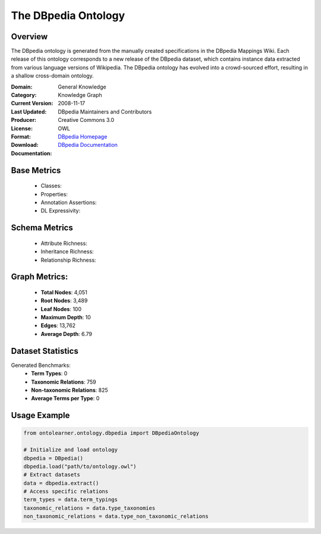 The DBpedia Ontology
====================

Overview
-----------------
The DBpedia ontology is generated from the manually created specifications in the DBpedia Mappings Wiki.
Each release of this ontology corresponds to a new release of the DBpedia dataset, which contains
instance data extracted from various language versions of Wikipedia. The DBpedia ontology has evolved
into a crowd-sourced effort, resulting in a shallow cross-domain ontology.

:Domain: General Knowledge
:Category: Knowledge Graph
:Current Version:
:Last Updated: 2008-11-17
:Producer: DBpedia Maintainers and Contributors
:License: Creative Commons 3.0
:Format: OWL
:Download: `DBpedia Homepage <https://wiki.dbpedia.org/>`_
:Documentation: `DBpedia Documentation <https://wiki.dbpedia.org/documentation>`_

Base Metrics
---------------
    - Classes:
    - Properties:
    - Annotation Assertions:
    - DL Expressivity:

Schema Metrics
---------------
    - Attribute Richness:
    - Inheritance Richness:
    - Relationship Richness:

Graph Metrics:
------------------
    - **Total Nodes**: 4,051
    - **Root Nodes**: 3,489
    - **Leaf Nodes**: 100
    - **Maximum Depth**: 10
    - **Edges**: 13,762
    - **Average Depth**: 6.79


Dataset Statistics
-----------------
Generated Benchmarks:
    - **Term Types**: 0
    - **Taxonomic Relations**: 759
    - **Non-taxonomic Relations**: 825
    - **Average Terms per Type**: 0

Usage Example
------------------
.. code-block:: python

   from ontolearner.ontology.dbpedia import DBpediaOntology

   # Initialize and load ontology
   dbpedia = DBpedia()
   dbpedia.load("path/to/ontology.owl")
   # Extract datasets
   data = dbpedia.extract()
   # Access specific relations
   term_types = data.term_typings
   taxonomic_relations = data.type_taxonomies
   non_taxonomic_relations = data.type_non_taxonomic_relations
